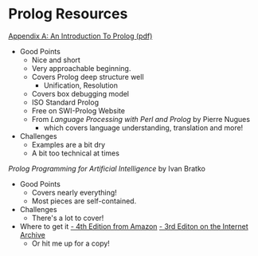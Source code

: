 * Prolog Resources

[[/home/greg/Keep/Books/Comp/Lang/Prolog/Good-Short-Prolog-Primers/Link to AnIntroductionToProlog.pdf][Appendix A: An Introduction To Prolog (pdf)]]
- Good Points
      - Nice and short
      - Very approachable beginning.
      - Covers Prolog deep structure well
            - Unification, Resolution
      - Covers box debugging model
      - ISO Standard Prolog
      - Free on SWI-Prolog Website
      - From /Language Processing with Perl and Prolog/ by Pierre Nugues
            - which covers language understanding, translation and more!
- Challenges
      - Examples are a bit dry
      - A bit too technical at times

/Prolog Programming for Artificial Intelligence/ by Ivan Bratko
- Good Points
      - Covers nearly everything!
      - Most pieces are self-contained.
- Challenges
      - There's a lot to cover!
- Where to get it
      [[https://www.amazon.com/Programming-Artificial-Intelligence-International-Computer/dp/0321417461][- 4th Edition from Amazon]]
      [[https://archive.org/details/prologprogrammin0000brat/mode/2up][- 3rd Editon on the Internet Archive]]
      - Or hit me up for a copy!
